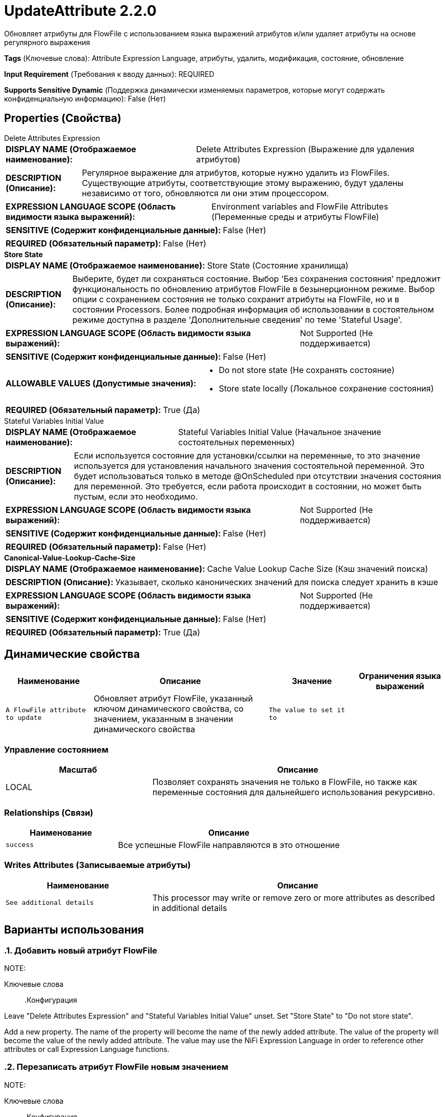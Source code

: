 = UpdateAttribute 2.2.0

Обновляет атрибуты для FlowFile с использованием языка выражений атрибутов и/или удаляет атрибуты на основе регулярного выражения

[horizontal]
*Tags* (Ключевые слова):
Attribute Expression Language, атрибуты, удалить, модификация, состояние, обновление
[horizontal]
*Input Requirement* (Требования к вводу данных):
REQUIRED
[horizontal]
*Supports Sensitive Dynamic* (Поддержка динамически изменяемых параметров, которые могут содержать конфиденциальную информацию):
 False (Нет) 



== Properties (Свойства)


.Delete Attributes Expression
************************************************
[horizontal]
*DISPLAY NAME (Отображаемое наименование):*:: Delete Attributes Expression (Выражение для удаления атрибутов)

[horizontal]
*DESCRIPTION (Описание):*:: Регулярное выражение для атрибутов, которые нужно удалить из FlowFiles. Существующие атрибуты, соответствующие этому выражению, будут удалены независимо от того, обновляются ли они этим процессором.


[horizontal]
*EXPRESSION LANGUAGE SCOPE (Область видимости языка выражений):*:: Environment variables and FlowFile Attributes (Переменные среды и атрибуты FlowFile)
[horizontal]
*SENSITIVE (Содержит конфиденциальные данные):*::  False (Нет) 

[horizontal]
*REQUIRED (Обязательный параметр):*::  False (Нет) 
************************************************
.*Store State*
************************************************
[horizontal]
*DISPLAY NAME (Отображаемое наименование):*:: Store State (Состояние хранилища)

[horizontal]
*DESCRIPTION (Описание):*:: Выберите, будет ли сохраняться состояние. Выбор 'Без сохранения состояния' предложит функциональность по обновлению атрибутов FlowFile в безынерционном режиме. Выбор опции с сохранением состояния не только сохранит атрибуты на FlowFile, но и в состоянии Processors. Более подробная информация об использовании в состоятельном режиме доступна в разделе 'Дополнительные сведения' по теме 'Stateful Usage'.


[horizontal]
*EXPRESSION LANGUAGE SCOPE (Область видимости языка выражений):*:: Not Supported (Не поддерживается)
[horizontal]
*SENSITIVE (Содержит конфиденциальные данные):*::  False (Нет) 

[horizontal]
*ALLOWABLE VALUES (Допустимые значения):*::

* Do not store state (Не сохранять состояние)

* Store state locally (Локальное сохранение состояния)


[horizontal]
*REQUIRED (Обязательный параметр):*::  True (Да) 
************************************************
.Stateful Variables Initial Value
************************************************
[horizontal]
*DISPLAY NAME (Отображаемое наименование):*:: Stateful Variables Initial Value (Начальное значение состоятельных переменных)

[horizontal]
*DESCRIPTION (Описание):*:: Если используется состояние для установки/ссылки на переменные, то это значение используется для установления начального значения состоятельной переменной. Это будет использоваться только в методе @OnScheduled при отсутствии значения состояния для переменной. Это требуется, если работа происходит в состоянии, но может быть пустым, если это необходимо.


[horizontal]
*EXPRESSION LANGUAGE SCOPE (Область видимости языка выражений):*:: Not Supported (Не поддерживается)
[horizontal]
*SENSITIVE (Содержит конфиденциальные данные):*::  False (Нет) 

[horizontal]
*REQUIRED (Обязательный параметр):*::  False (Нет) 
************************************************
.*Canonical-Value-Lookup-Cache-Size*
************************************************
[horizontal]
*DISPLAY NAME (Отображаемое наименование):*:: Cache Value Lookup Cache Size (Кэш значений поиска)

[horizontal]
*DESCRIPTION (Описание):*:: Указывает, сколько канонических значений для поиска следует хранить в кэше


[horizontal]
*EXPRESSION LANGUAGE SCOPE (Область видимости языка выражений):*:: Not Supported (Не поддерживается)
[horizontal]
*SENSITIVE (Содержит конфиденциальные данные):*::  False (Нет) 

[horizontal]
*REQUIRED (Обязательный параметр):*::  True (Да) 
************************************************


== Динамические свойства

[width="100%",cols="1a,2a,1a,1a",options="header",]
|===
|Наименование |Описание |Значение |Ограничения языка выражений

|`A FlowFile attribute to update`
|Обновляет атрибут FlowFile, указанный ключом динамического свойства, со значением, указанным в значении динамического свойства
|`The value to set it to`
|

|===



=== Управление состоянием

[cols="1a,2a",options="header",]
|===
|Масштаб |Описание

|
LOCAL

|Позволяет сохранять значения не только в FlowFile, но также как переменные состояния для дальнейшего использования рекурсивно.
|===







=== Relationships (Связи)

[cols="1a,2a",options="header",]
|===
|Наименование |Описание

|`success`
|Все успешные FlowFile направляются в это отношение

|===





=== Writes Attributes (Записываемые атрибуты)

[cols="1a,2a",options="header",]
|===
|Наименование |Описание

|`See additional details`
|This processor may write or remove zero or more attributes as described in additional details

|===



== Варианты использования
:sectnums:



=== Добавить новый атрибут FlowFile


NOTE: 



Ключевые слова::



.Конфигурация
====
Leave "Delete Attributes Expression" and "Stateful Variables Initial Value" unset.
Set "Store State" to "Do not store state".

Add a new property. The name of the property will become the name of the newly added attribute.
The value of the property will become the value of the newly added attribute. The value may use the NiFi Expression Language in order to reference other
attributes or call Expression Language functions.
====


=== Перезаписать атрибут FlowFile новым значением


NOTE: 



Ключевые слова::



.Конфигурация
====
Leave "Delete Attributes Expression" and "Stateful Variables Initial Value" unset.
Set "Store State" to "Do not store state".

Add a new property. The name of the property will become the name of the attribute whose value will be overwritten.
The value of the property will become the new value of the attribute. The value may use the NiFi Expression Language in order to reference other
attributes or call Expression Language functions.
====


=== Переименовать файл


NOTE: 



Ключевые слова::



.Конфигурация
====
Leave "Delete Attributes Expression" and "Stateful Variables Initial Value" unset.
Set "Store State" to "Do not store state".

Add a new property whose name is `filename` and whose value is the desired filename.

For example, to set the filename to `abc.txt`, add a property named `filename` with a value of `abc.txt`.
To add the `txId` attribute as a prefix to the filename, add a property named `filename` with a value of `${txId}${filename}`.
Or, to make the filename more readable, separate the txId from the rest of the filename with a hyphen by using a value of `${txId}-${filename}`.
====






